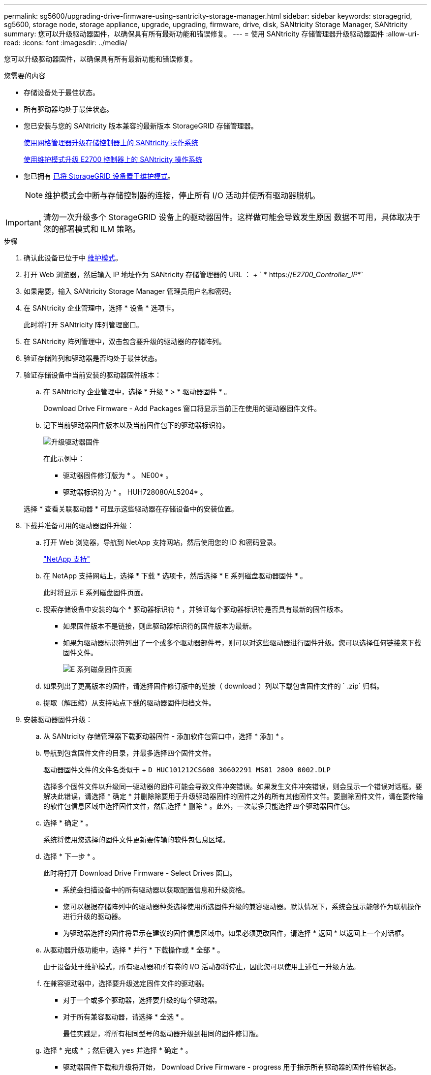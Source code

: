 ---
permalink: sg5600/upgrading-drive-firmware-using-santricity-storage-manager.html 
sidebar: sidebar 
keywords: storagegrid, sg5600, storage node, storage appliance, upgrade, upgrading, firmware, drive, disk, SANtricity Storage Manager, SANtricity 
summary: 您可以升级驱动器固件，以确保具有所有最新功能和错误修复。 
---
= 使用 SANtricity 存储管理器升级驱动器固件
:allow-uri-read: 
:icons: font
:imagesdir: ../media/


[role="lead"]
您可以升级驱动器固件，以确保具有所有最新功能和错误修复。

.您需要的内容
* 存储设备处于最佳状态。
* 所有驱动器均处于最佳状态。
* 您已安装与您的 SANtricity 版本兼容的最新版本 StorageGRID 存储管理器。
+
xref:upgrading-santricity-os-on-storage-controllers-using-grid-manager-sg5600.adoc[使用网格管理器升级存储控制器上的 SANtricity 操作系统]

+
xref:upgrading-santricity-os-on-e2700-controller-using-maintenance-mode.adoc[使用维护模式升级 E2700 控制器上的 SANtricity 操作系统]

* 您已拥有 xref:placing-appliance-into-maintenance-mode.adoc[已将 StorageGRID 设备置于维护模式]。
+

NOTE: 维护模式会中断与存储控制器的连接，停止所有 I/O 活动并使所有驱动器脱机。




IMPORTANT: 请勿一次升级多个 StorageGRID 设备上的驱动器固件。这样做可能会导致发生原因 数据不可用，具体取决于您的部署模式和 ILM 策略。

.步骤
. 确认此设备已位于中 xref:placing-appliance-into-maintenance-mode.adoc[维护模式]。
. 打开 Web 浏览器，然后输入 IP 地址作为 SANtricity 存储管理器的 URL ： + ` * https://_E2700_Controller_IP_*`
. 如果需要，输入 SANtricity Storage Manager 管理员用户名和密码。
. 在 SANtricity 企业管理中，选择 * 设备 * 选项卡。
+
此时将打开 SANtricity 阵列管理窗口。

. 在 SANtricity 阵列管理中，双击包含要升级的驱动器的存储阵列。
. 验证存储阵列和驱动器是否均处于最佳状态。
. 验证存储设备中当前安装的驱动器固件版本：
+
.. 在 SANtricity 企业管理中，选择 * 升级 * > * 驱动器固件 * 。
+
Download Drive Firmware - Add Packages 窗口将显示当前正在使用的驱动器固件文件。

.. 记下当前驱动器固件版本以及当前固件包下的驱动器标识符。
+
image::../media/sg_storagemanager_upgrade_drive_firmware.png[升级驱动器固件]

+
在此示例中：

+
*** 驱动器固件修订版为 * 。 NE00* 。
*** 驱动器标识符为 * 。 HUH728080AL5204* 。




+
选择 * 查看关联驱动器 * 可显示这些驱动器在存储设备中的安装位置。

. 下载并准备可用的驱动器固件升级：
+
.. 打开 Web 浏览器，导航到 NetApp 支持网站，然后使用您的 ID 和密码登录。
+
https://mysupport.netapp.com/site/["NetApp 支持"^]

.. 在 NetApp 支持网站上，选择 * 下载 * 选项卡，然后选择 * E 系列磁盘驱动器固件 * 。
+
此时将显示 E 系列磁盘固件页面。

.. 搜索存储设备中安装的每个 * 驱动器标识符 * ，并验证每个驱动器标识符是否具有最新的固件版本。
+
*** 如果固件版本不是链接，则此驱动器标识符的固件版本为最新。
*** 如果为驱动器标识符列出了一个或多个驱动器部件号，则可以对这些驱动器进行固件升级。您可以选择任何链接来下载固件文件。
+
image::../media/sg_storage_mgr_download_drive_firmware.png[E 系列磁盘固件页面]



.. 如果列出了更高版本的固件，请选择固件修订版中的链接（ download ）列以下载包含固件文件的 ` .zip` 归档。
.. 提取（解压缩）从支持站点下载的驱动器固件归档文件。


. 安装驱动器固件升级：
+
.. 从 SANtricity 存储管理器下载驱动器固件 - 添加软件包窗口中，选择 * 添加 * 。
.. 导航到包含固件文件的目录，并最多选择四个固件文件。
+
驱动器固件文件的文件名类似于 + `D HUC101212CS600_30602291_MS01_2800_0002.DLP`

+
选择多个固件文件以升级同一驱动器的固件可能会导致文件冲突错误。如果发生文件冲突错误，则会显示一个错误对话框。要解决此错误，请选择 * 确定 * 并删除除要用于升级驱动器固件的固件之外的所有其他固件文件。要删除固件文件，请在要传输的软件包信息区域中选择固件文件，然后选择 * 删除 * 。此外，一次最多只能选择四个驱动器固件包。

.. 选择 * 确定 * 。
+
系统将使用您选择的固件文件更新要传输的软件包信息区域。

.. 选择 * 下一步 * 。
+
此时将打开 Download Drive Firmware - Select Drives 窗口。

+
*** 系统会扫描设备中的所有驱动器以获取配置信息和升级资格。
*** 您可以根据存储阵列中的驱动器种类选择使用所选固件升级的兼容驱动器。默认情况下，系统会显示能够作为联机操作进行升级的驱动器。
*** 为驱动器选择的固件将显示在建议的固件信息区域中。如果必须更改固件，请选择 * 返回 * 以返回上一个对话框。


.. 从驱动器升级功能中，选择 * 并行 * 下载操作或 * 全部 * 。
+
由于设备处于维护模式，所有驱动器和所有卷的 I/O 活动都将停止，因此您可以使用上述任一升级方法。

.. 在兼容驱动器中，选择要升级选定固件文件的驱动器。
+
*** 对于一个或多个驱动器，选择要升级的每个驱动器。
*** 对于所有兼容驱动器，请选择 * 全选 * 。
+
最佳实践是，将所有相同型号的驱动器升级到相同的固件修订版。



.. 选择 * 完成 * ；然后键入 `yes` 并选择 * 确定 * 。
+
*** 驱动器固件下载和升级将开始， Download Drive Firmware - progress 用于指示所有驱动器的固件传输状态。
*** 参与升级的每个驱动器的状态将显示在 "Devices updateed" （已更新设备）的 "Transfer Progress" （传输进度）列中。
+
如果在 24 驱动器系统上升级所有驱动器，则并行驱动器固件升级操作可能需要多达 90 秒才能完成。在较大的系统上，执行时间会稍长。



.. 在固件升级过程中，您可以： +
+
*** 选择 * 停止 * 以停止正在进行的固件升级。当前正在进行的任何固件升级均已完成。任何已尝试固件升级的驱动器都会显示其各自的状态。列出的所有剩余驱动器的状态均为 "Not Attemped" 。
+

IMPORTANT: 停止驱动器固件升级过程可能会导致数据丢失或驱动器不可用。

*** 选择 * 另存为 * 以保存固件升级进度摘要的文本报告。此报告将使用默认的 .log 文件扩展名进行保存。如果要更改文件扩展名或目录，请更改保存驱动器下载日志中的参数。


.. 使用 Download Drive Firmware - 进度监控驱动器固件升级的进度。驱动器更新区域包含计划进行固件升级的驱动器列表以及每个驱动器的下载和升级传输状态。
+
参与升级的每个驱动器的进度和状态将显示在传输进度列中。如果在升级期间发生任何错误，请采取适当的建议操作。

+
*** * 待定 *
+
对于已计划但尚未启动的联机固件下载操作，将显示此状态。

*** 正在进行 *
+
正在将固件传输到驱动器。

*** * 正在进行重建 *
+
如果在快速重建驱动器期间发生卷传输，则会显示此状态。这通常是由于控制器重置或故障以及控制器所有者传输卷造成的。

+
系统将启动驱动器的完整重建。

*** * 失败 - 部分 *
+
在出现问题之前，固件仅部分传输到驱动器，从而无法传输其余文件。

*** * 失败 - 状态无效 *
+
此固件无效。

*** * 失败 - 其他 *
+
无法下载固件，可能是因为驱动器出现物理问题。

*** * 未尝试 *
+
未下载固件，原因可能有多种，例如下载在可能发生之前已停止，驱动器不符合升级条件或下载因错误而无法进行。

*** * 成功 *
+
已成功下载此固件。





. 驱动器固件升级完成后：
+
** 要关闭驱动器固件下载向导，请选择 * 关闭 * 。
** 要重新启动向导，请选择 * 传输更多 * 。


. 如果此操作步骤 已成功完成，并且您在节点处于维护模式时还需要执行其他过程，请立即执行。完成后，或者如果遇到任何故障并希望重新启动，请选择 * 高级 * > * 重新启动控制器 * ，然后选择以下选项之一：
+
** 选择 * 重新启动到 StorageGRID *
** 选择 * 重新启动至维护模式 * 以重新启动控制器，同时使节点仍处于维护模式。如果您在操作步骤 期间遇到任何故障并希望重新启动，请选择此选项。节点重新启动至维护模式后，从出现故障的操作步骤 中的相应步骤重新启动。
+
image::../media/reboot_controller_from_maintenance_mode.png[在维护模式下重新启动控制器]

+
设备重新启动并重新加入网格可能需要长达 20 分钟的时间。要确认重新启动已完成且节点已重新加入网格，请返回网格管理器。"* 节点 * " 页面应显示设备节点的正常状态（节点名称左侧没有图标），表示没有处于活动状态的警报，并且节点已连接到网格。

+
image::../media/node_rejoin_grid_confirmation.png[设备节点已重新加入网格]





